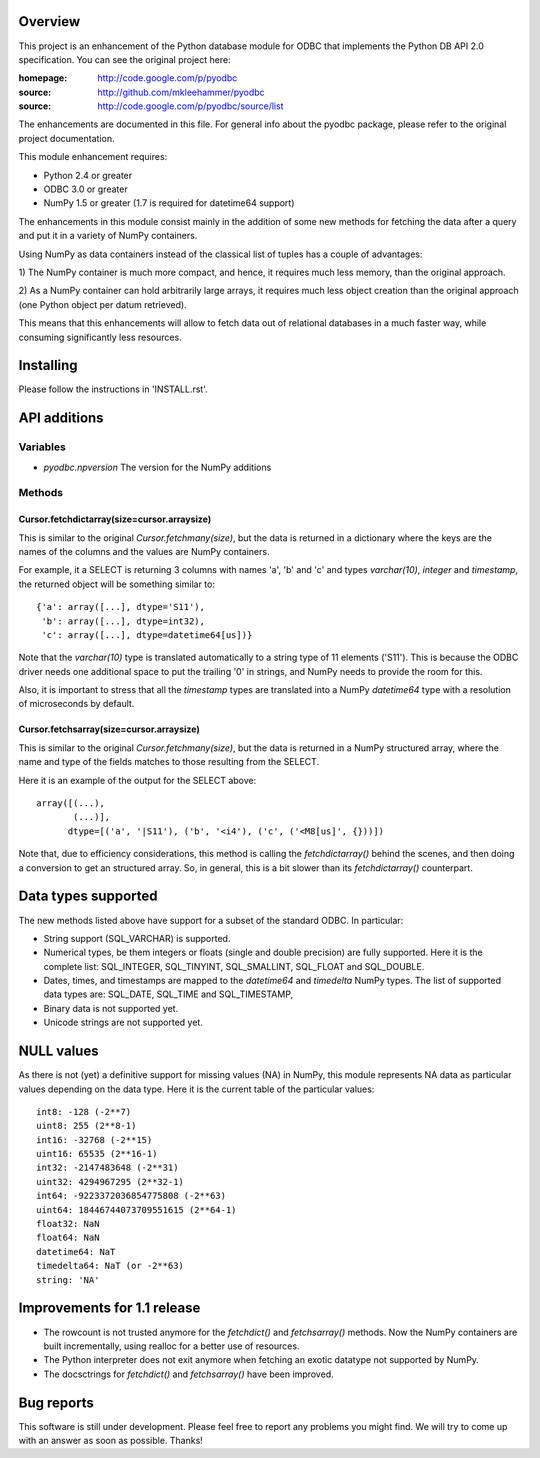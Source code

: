 
Overview
========

This project is an enhancement of the Python database module for ODBC
that implements the Python DB API 2.0 specification.  You can see the
original project here:

:homepage: http://code.google.com/p/pyodbc
:source:   http://github.com/mkleehammer/pyodbc
:source:   http://code.google.com/p/pyodbc/source/list

The enhancements are documented in this file.  For general info about
the pyodbc package, please refer to the original project
documentation.

This module enhancement requires:

* Python 2.4 or greater
* ODBC 3.0 or greater
* NumPy 1.5 or greater (1.7 is required for datetime64 support)

The enhancements in this module consist mainly in the addition of some
new methods for fetching the data after a query and put it in a
variety of NumPy containers.

Using NumPy as data containers instead of the classical list of tuples
has a couple of advantages:

1) The NumPy container is much more compact, and hence, it
requires much less memory, than the original approach.

2) As a NumPy container can hold arbitrarily large arrays, it requires
much less object creation than the original approach (one Python
object per datum retrieved).

This means that this enhancements will allow to fetch data out of
relational databases in a much faster way, while consuming
significantly less resources.


Installing
==========

Please follow the instructions in 'INSTALL.rst'.


API additions
=============

Variables
~~~~~~~~~

* `pyodbc.npversion`  The version for the NumPy additions

Methods
~~~~~~~

Cursor.fetchdictarray(size=cursor.arraysize)
--------------------------------------------

This is similar to the original `Cursor.fetchmany(size)`, but the data
is returned in a dictionary where the keys are the names of the
columns and the values are NumPy containers.

For example, it a SELECT is returning 3 columns with names 'a', 'b'
and 'c' and types `varchar(10)`, `integer` and `timestamp`, the
returned object will be something similar to::

  {'a': array([...], dtype='S11'),
   'b': array([...], dtype=int32),
   'c': array([...], dtype=datetime64[us])}

Note that the `varchar(10)` type is translated automatically to a
string type of 11 elements ('S11').  This is because the ODBC driver
needs one additional space to put the trailing '\0' in strings, and
NumPy needs to provide the room for this.

Also, it is important to stress that all the `timestamp` types are
translated into a NumPy `datetime64` type with a resolution of
microseconds by default.

Cursor.fetchsarray(size=cursor.arraysize)
-----------------------------------------

This is similar to the original `Cursor.fetchmany(size)`, but the data
is returned in a NumPy structured array, where the name and type of
the fields matches to those resulting from the SELECT.

Here it is an example of the output for the SELECT above::

  array([(...),
         (...)], 
        dtype=[('a', '|S11'), ('b', '<i4'), ('c', ('<M8[us]', {}))])

Note that, due to efficiency considerations, this method is calling the
`fetchdictarray()` behind the scenes, and then doing a conversion to
get an structured array.  So, in general, this is a bit slower than
its `fetchdictarray()` counterpart.


Data types supported
====================

The new methods listed above have support for a subset of the standard
ODBC.  In particular:

* String support (SQL_VARCHAR) is supported.

* Numerical types, be them integers or floats (single and double
  precision) are fully supported.  Here it is the complete list:
  SQL_INTEGER, SQL_TINYINT, SQL_SMALLINT, SQL_FLOAT and SQL_DOUBLE.

* Dates, times, and timestamps are mapped to the `datetime64` and
  `timedelta` NumPy types.  The list of supported data types are:
  SQL_DATE, SQL_TIME and SQL_TIMESTAMP,

* Binary data is not supported yet.

* Unicode strings are not supported yet.


NULL values
===========

As there is not (yet) a definitive support for missing values (NA) in
NumPy, this module represents NA data as particular values depending
on the data type.  Here it is the current table of the particular
values::

  int8: -128 (-2**7)
  uint8: 255 (2**8-1)
  int16: -32768 (-2**15)
  uint16: 65535 (2**16-1)
  int32: -2147483648 (-2**31)
  uint32: 4294967295 (2**32-1)
  int64: -9223372036854775808 (-2**63)
  uint64: 18446744073709551615 (2**64-1)
  float32: NaN
  float64: NaN
  datetime64: NaT
  timedelta64: NaT (or -2**63)
  string: 'NA'


Improvements for 1.1 release
============================

- The rowcount is not trusted anymore for the `fetchdict()` and
  `fetchsarray()` methods.  Now the NumPy containers are built
  incrementally, using realloc for a better use of resources.

- The Python interpreter does not exit anymore when fetching an exotic
  datatype not supported by NumPy.

- The docsctrings for `fetchdict()` and `fetchsarray()` have been improved.


Bug reports
===========

This software is still under development.  Please feel free to report
any problems you might find.  We will try to come up with an answer as
soon as possible.  Thanks!
